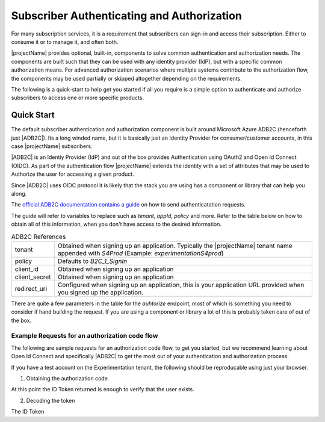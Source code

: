 .. _subscriber-authentication-and-authorization:

********************************************
Subscriber Authenticating and Authorization
********************************************

For many subscription services, it is a requirement that subscribers can sign-in and access their subscription. 
Either to consume it or to manage it, and often both.

|projectName| provides optional, built-in, components to solve common authentication and authorization needs.
The components are built such that they can be used with any identity provider (IdP), but with a specific common authorization means.
For advanced authorization scenarios where multiple systems contribute to the authorization flow, the components may be used partially or skipped altogether depending on the requirements.

The following is a quick-start to help get you started if all you require is a simple option to authenticate and authorize subscribers to access one or more specific products.

Quick Start
===========

The default subscriber authentication and authorization component is built around Microsoft Azure ADB2C (henceforth just |ADB2C|). 
Its a long winded name, but it is basically just an Identity Provider for consumer/customer accounts, in this case |projectName| subscribers.

|ADB2C| is an Identiy Provider (IdP) and out of the box provides Authentication using OAuth2 and Open Id Connect (OIDC).
As part of the authentication flow |projectName| extends the identity with a set of attributes that may be used to Authorize the user for accessing a given product.

Since |ADB2C| uses OIDC protocol it is likely that the stack you are using has a component or library that can help you along.

The `official ADB2C documentation contains a guide <https://docs.microsoft.com/en-us/azure/active-directory-b2c/openid-connect>`_ on how to send authenticatation requests.

The guide will refer to variables to replace such as `tenant`, `appId`, `policy` and more.
Refer to the table below on how to obtain all of this information, when you don't have access to the desired information. 

.. table:: ADB2C References

    =============      =====
    tenant             Obtained when signing up an application. Typically the |projectName| tenant name appended with `S4Prod` (Example: `experimentationS4prod`)
    policy             Defaults to `B2C_1_SignIn`
    client_id          Obtained when signing up an application
    client_secret      Obtained when signing up an application
    redirect_uri       Configured when signing up an application, this is your application URL provided when you signed up the application.
    =============      =====

There are quite a few parameters in the table for the `auhtorize` endpoint, most of which is something you need to consider if hand building the request.
If you are using a component or library a lot of this is probably taken care of out of the box.

Example Requests for an authorization code flow
-----------------------------------------------
The following are sample requests for an authorization code flow, to get you started, but we recommend learning about Open Id Connect and specifically |ADB2C| to get the most out of your authentication and authorization process.

If you have a test account on the Experimentation tenant, the following should be reproducable using just your browser.

1. Obtaining the authorization code

.. tabs:: 

    .. code-tab:: http http

        GET https://experimentationS4prod.b2clogin.com/experimentationS4prod.onmicrosoft.com/b2c_1_signin/oauth2/v2.0/authorize?client_id=1b162230-180c-4648-9d0f-a313bb86510c&response_type=code+id_token&redirect_uri=https%3A%2F%2Fjwt.ms%2F&scope=openid%20offline_access&response_mode=fragment HTTP/1.1
        Host: experimentationS4prod.b2clogin.com
        Connection: keep-alive
        Accept: */*

.. code-block:: http
    :caption: Sample Response

    HTTP/1.1 302 Found
    Location: https://jwt.ms/callback?code=AUTHORIZATION_CODE&state=YOURSTATE

At this point the ID Token returned is enough to verify that the user exists.

2. Decoding the token

The ID Token 